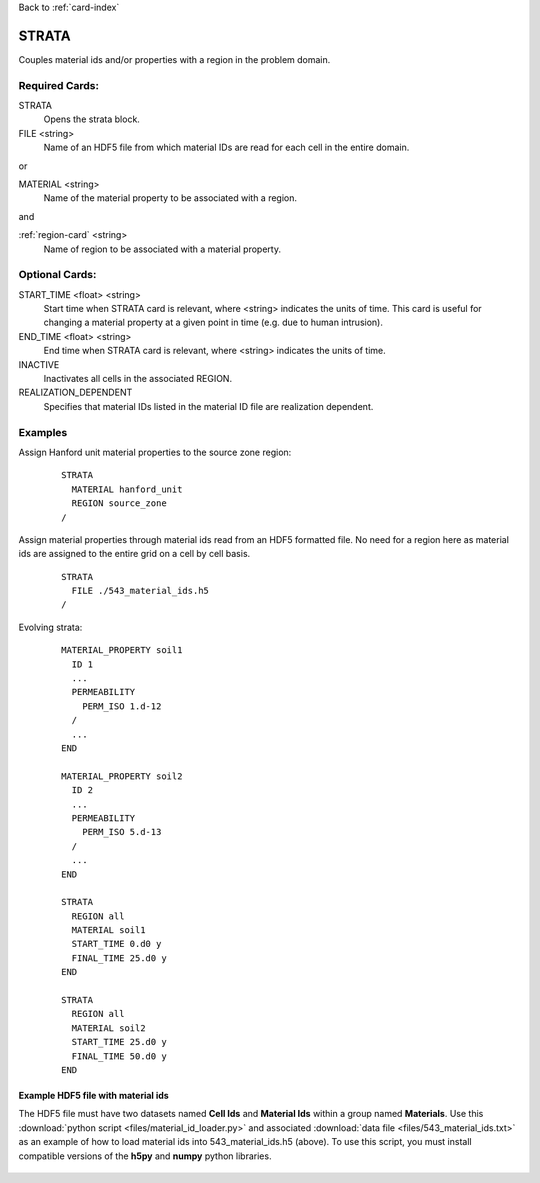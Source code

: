 Back to :ref:`card-index`

.. _strata-card:

STRATA
======
Couples material ids and/or properties with a region in the problem domain. 

Required Cards:
---------------
STRATA
 Opens the strata block.

FILE <string>
 Name of an HDF5 file from which material IDs are read for each cell in the entire domain.

or

MATERIAL <string>
 Name of the material property to be associated with a region.  

and

:ref:`region-card` <string>
 Name of region to be associated with a material property.

Optional Cards:
---------------
START_TIME <float> <string>
  Start time when STRATA card is relevant, where <string> indicates the units of
  time. This card is useful for changing a material property at a given point in 
  time (e.g. due to human intrusion). 

END_TIME <float> <string>
  End time when STRATA card is relevant, where <string> indicates the units of
  time.

INACTIVE
  Inactivates all cells in the associated REGION.

REALIZATION_DEPENDENT
  Specifies that material IDs listed in the material ID file are realization 
  dependent.

Examples
--------
Assign Hanford unit material properties to the source zone region:

 ::

  STRATA
    MATERIAL hanford_unit
    REGION source_zone
  /

Assign material properties through material ids read from an HDF5 formatted file.  No need for a region here as material ids are assigned to the entire grid on a cell by cell basis.

 ::

  STRATA
    FILE ./543_material_ids.h5
  /

Evolving strata:

 ::

  MATERIAL_PROPERTY soil1
    ID 1
    ...
    PERMEABILITY
      PERM_ISO 1.d-12
    /
    ...
  END

  MATERIAL_PROPERTY soil2
    ID 2
    ...
    PERMEABILITY
      PERM_ISO 5.d-13
    /
    ...
  END

  STRATA
    REGION all
    MATERIAL soil1
    START_TIME 0.d0 y
    FINAL_TIME 25.d0 y
  END

  STRATA
    REGION all
    MATERIAL soil2
    START_TIME 25.d0 y
    FINAL_TIME 50.d0 y
  END

Example HDF5 file with material ids
...................................
The HDF5 file must have two datasets named **Cell Ids** and **Material Ids** 
within a group named **Materials**.  Use this 
:download:`python script <files/material_id_loader.py>` and associated 
:download:`data file <files/543_material_ids.txt>` as an example of how to load 
material ids into 543_material_ids.h5 (above).
To use this script, you must install compatible versions of the **h5py** and 
**numpy** python libraries.

.. figure:: images/material_id_h5_file.png
   :figwidth: 70 %
